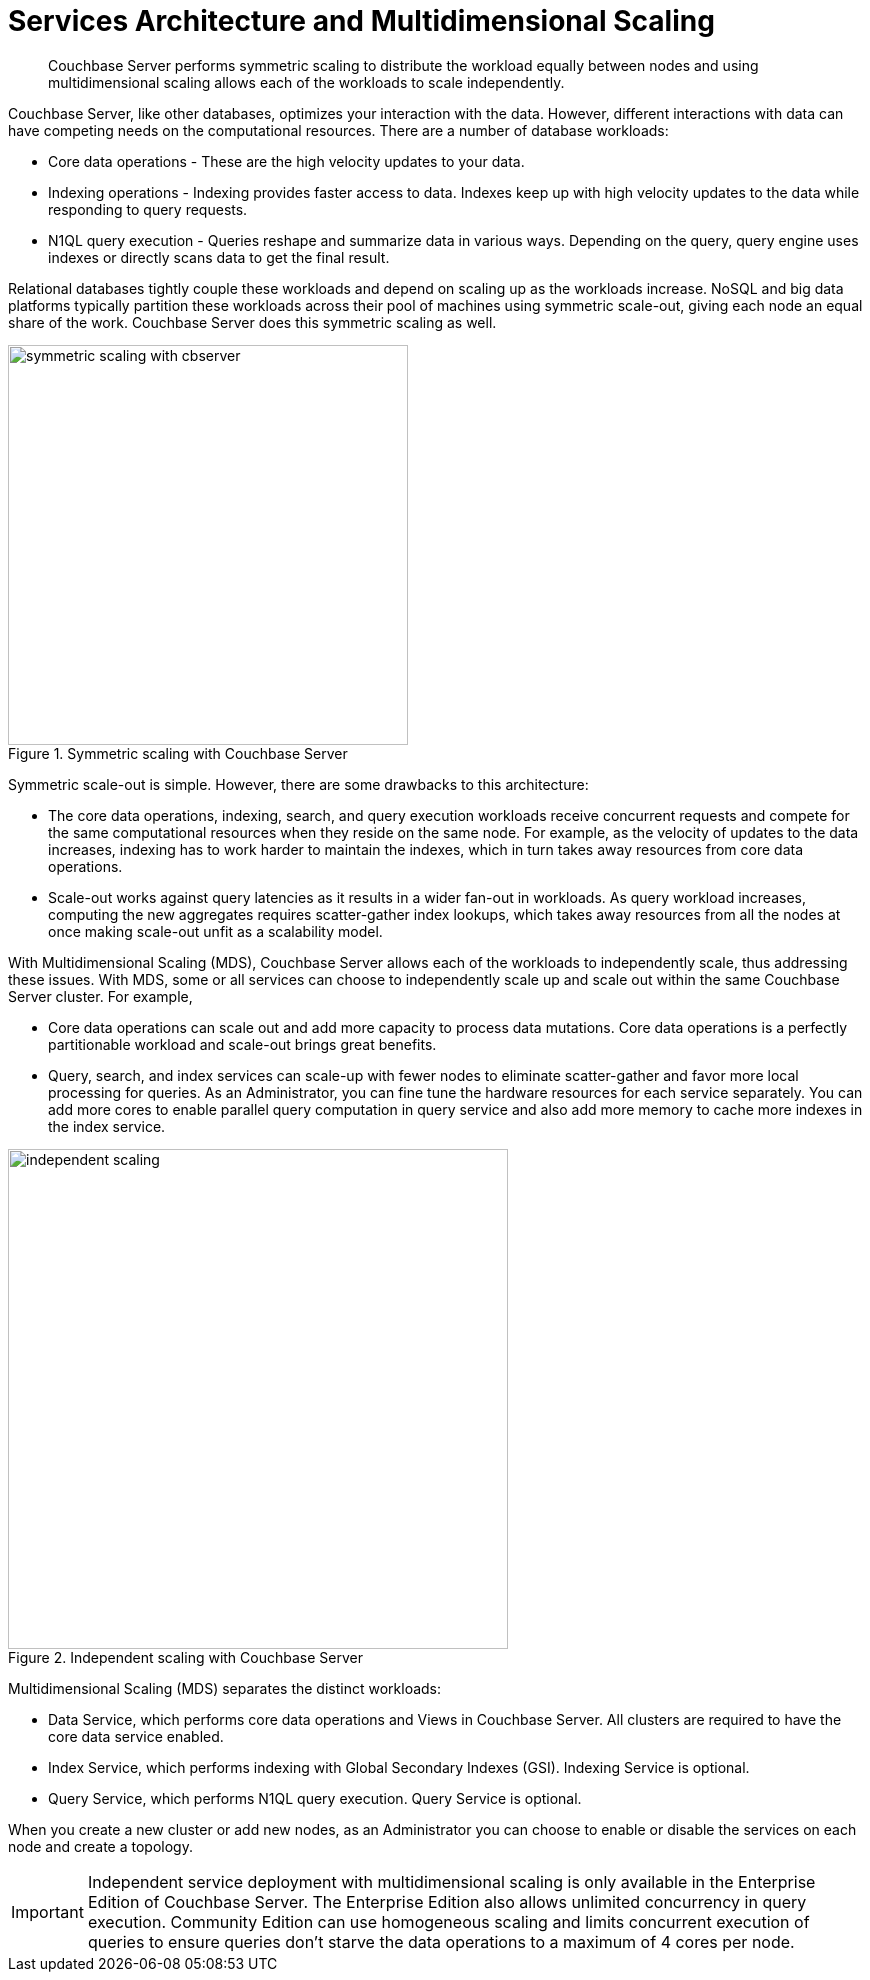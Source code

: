 [#concept_v4w_zmj_vs]
= Services Architecture and Multidimensional Scaling
:page-type: concept

[abstract]
Couchbase Server performs symmetric scaling to distribute the workload equally between nodes and using multidimensional scaling allows each of the workloads to scale independently.

Couchbase Server, like other databases, optimizes your interaction with the data.
However, different interactions with data can have competing needs on the computational resources.
There are a number of database workloads:

* Core data operations - These are the high velocity updates to your data.
* Indexing operations - Indexing provides faster access to data.
Indexes keep up with high velocity updates to the data while responding to query requests.
* N1QL query execution - Queries reshape and summarize data in various ways.
Depending on the query, query engine uses indexes or directly scans data to get the final result.

Relational databases tightly couple these workloads and depend on scaling up as the workloads increase.
NoSQL and big data platforms typically partition these workloads across their pool of machines using symmetric scale-out, giving each node an equal share of the work.
Couchbase Server does this symmetric scaling as well.

.Symmetric scaling with Couchbase Server
[#fig_dc5_ll2_xs]
image::symmetric-scaling-with-cbserver.png[,400]

Symmetric scale-out is simple.
However, there are some drawbacks to this architecture:

* The core data operations, indexing, search, and query execution workloads receive concurrent requests and compete for the same computational resources when they reside on the same node.
For example, as the velocity of updates to the data increases, indexing has to work harder to maintain the indexes, which in turn takes away resources from core data operations.
* Scale-out works against query latencies as it results in a wider fan-out in workloads.
As query workload increases, computing the new aggregates requires scatter-gather index lookups, which takes away resources from all the nodes at once making scale-out unfit as a scalability model.

With Multidimensional Scaling (MDS), Couchbase Server allows each of the workloads to independently scale, thus addressing these issues.
With MDS, some or all services can choose to independently scale up and scale out within the same Couchbase Server cluster.
For example,

* Core data operations can scale out and add more capacity to process data mutations.
Core data operations is a perfectly partitionable workload and scale-out brings great benefits.
* Query, search, and index services can scale-up with fewer nodes to eliminate scatter-gather and favor more local processing for queries.
As an Administrator, you can fine tune the hardware resources for each service separately.
You can add more cores to enable parallel query computation in query service and also add more memory to cache more indexes in the index service.

.Independent scaling with Couchbase Server
[#fig_ltw_nq2_xs]
image::independent-scaling.png[,500]

Multidimensional Scaling (MDS) separates the distinct workloads:

* Data Service, which performs core data operations and Views in Couchbase Server.
All clusters are required to have the core data service enabled.
* Index Service, which performs indexing with Global Secondary Indexes (GSI).
Indexing Service is optional.
* Query Service, which performs N1QL query execution.
Query Service is optional.

When you create a new cluster or add new nodes, as an Administrator you can choose to enable or disable the services on each node and create a topology.

IMPORTANT: Independent service deployment with multidimensional scaling is only available in the Enterprise Edition of Couchbase Server.
The Enterprise Edition also allows unlimited concurrency in query execution.
Community Edition can use homogeneous scaling and limits concurrent execution of queries to ensure queries don't starve the data operations to a maximum of 4 cores per node.
